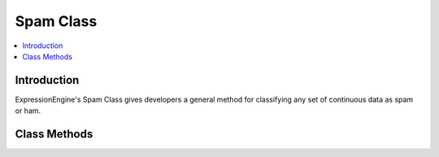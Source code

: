 Spam Class
===========

.. contents::
  :local:

.. highlight:: php

Introduction
------------

ExpressionEngine's Spam Class gives developers a general method for classifying
any set of continuous data as spam or ham.

Class Methods
-------------
